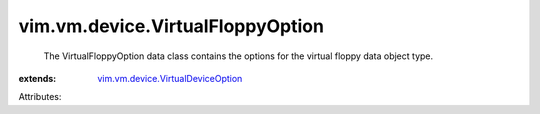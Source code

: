 .. _vim.vm.device.VirtualDeviceOption: ../../../vim/vm/device/VirtualDeviceOption.rst


vim.vm.device.VirtualFloppyOption
=================================
  The VirtualFloppyOption data class contains the options for the virtual floppy data object type.
:extends: vim.vm.device.VirtualDeviceOption_

Attributes:
